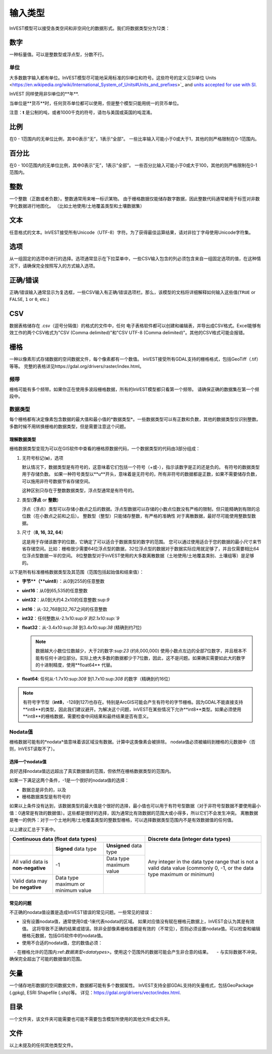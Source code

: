 ***********
输入类型
***********

InVEST模型可以接受各类空间和非空间化的数据形式。我们将数据类型分为12类：

.. _数字:

数字
------
一种标量值。可以是整数型或浮点型，分数不行。

单位
~~~~~
大多数数字输入都有单位。InVEST模型尽可能地采用标准的SI单位和符号。这些符号的定义见SI单位
Units <https://en.wikipedia.org/wiki/International_System_of_Units#Units_and_prefixes>`_ and `units accepted for use with SI <https://en.wikipedia.org/wiki/Non-SI_units_mentioned_in_the_SI#Units_officially_accepted_for_use_with_the_SI>`_.

InVEST 同样使用非SI单位的**年**.

当单位是**货币**时，任何货币单位都可以使用，但是整个模型只能用统一的货币单位。

注意：**t** 是公制的吨，或者1000千克的符号，请勿与美国或英国的吨混淆。


.. _比例:

比例
------
在0 - 1范围内的无单位比例，其中0表示“无”，1表示“全部”。
一些比率输入可能小于0或大于1，其他的则严格限制在0-1范围内。

.. _百分比:

百分比
------
在0 - 100范围内的无单位比例，其中0表示“无”，1表示“全部”。
一些百分比输入可能小于0或大于100，其他的则严格限制在0-1范围内。



.. _整数:

整数
------
一个整数（正数或者负数）。整数通常用来唯一标识某物。
由于栅格数据仅能储存数字数据，因此整数代码通常被用于标签对非数字化数据进行地图化。
（比如土地使用/土地覆盖类型和土壤数据集）

.. _文本:

文本
------
任意格式的文本。InVEST接受所有Unicode（UTF-8）字符。为了获得最佳运算结果，请对非拉丁字母使用Unicode字符集。

.. _选项:

选项
------
从一组固定的选项中进行的选择。选项通常显示在下拉菜单中，一些CSV输入包含的列必须包含来自一组固定选项的值，在这种情况下，请确保完全按照写入的方式输入选项。


.. _正确错误:

正确/错误
---------
正确/错误输入通常显示为复选框，一些CSV输入有正确/错误选项栏。那么，该模型的文档将详细解释如何输入这些值(``TRUE`` or ``FALSE``, ``1`` or ``0``, etc.)


.. _csv:

CSV
---
数据表格储存在 .csv（逗号分隔值）的格式的文件中，任何 电子表格软件都可以创建和编辑表，并导出成CSV格式。Excel能够有效工作的两个CSV格式为"CSV (Comma delimited)"和"CSV UTF-8 (Comma delimited)"。其他的CSV格式可能会报错。

.. _栅格:

栅格
------
一种以像素形式存储数据的空间数据文件，每个像素都有一个数值。
InVEST接受所有GDAL支持的栅格格式，包括GeoTiff（.tif）等等。
完整的表格详见https://gdal.org/drivers/raster/index.html。

频带
~~~~~
栅格可能有多个频带。如果你正在使用多波段栅格数据，所有的InVEST模型都只看第一个频带。
请确保正确的数据集在第一个频段中。


.. _数据类型:

数据类型
~~~~~~~~~~
每个栅格都有决定像素包含数据的最大值和最小值的*数据类型*。一些数据类型可以有正数和负数，其他的数据类型仅识别整数。多数时候不用转换栅格的数据类型，但是需要注意这个问题。

理解数据类型
^^^^^^^^^^^^^^^^^^^^^^^^
栅格数据类型变现为可以在GIS软件中查看的栅格原数据代码，一个数据类型的代码由3部分组成：

1. 无符号标记(**u**)，选项

   默认情况下，数据类型是有符号的，这意味着它们包括一个符号（+或-），指示该数字是正的还是负的。
   有符号的数据类型用于存储负数。
   如果一种符号类型以**u**开头，意味着是无符号的，所有非符号的数据都是正数，如果不需要储存负数，可以施用非符号数据节省存储空间。
　　
   这种区别只存在于整数数据类型，浮点型通常是有符号的。
　　
2. 类型(**浮点** or **整数**)

   浮点（浮点）类型可以存储小数点之后的数据。浮点型数据可以存储的小数点位数没有严格的限制，但只能精确到有限的总位数（在小数点之前和之后）。
   整数型（整型）只能储存整数，有严格的准确性
   对于离散数据，最好尽可能使用整数型数据。

3. 尺寸（**8, 16, 32, 64**）

   这是用于存储该数字的位数，它确定了可以适合于数据类型的数字的范围。
   您可以通过使用适合于您的数据的最小尺寸来节省存储空间。比如：栅格很少需要64位浮点型的数据，32位浮点型的数据对于数据实际应用就足够了，并且仅需要相比64位浮点型数据一半的空间。
   8位整数型对于InVEST使用的大多数离散数据（土地使用/土地覆盖类别、土壤组等）是足够的。

以下是所有标准栅格数据类型及其范围（范围包括起始值和结束值）：
　　
- **字节**（**uint8**）：从0到255的任意整数
- **uint16**：从0到65,535的任意整数
- **uint32**：从0到大约4.2x10的任意整数:sup:`9`
- **int16**：从-32,768到32,767之间的任意整数
- **int32**：任何整数从-2.1x10:sup:`9`到2.1x10:sup:`9`
- **float32**：从-3.4x10:sup:`38` 到3.4x10:sup:`38` (精确到约7位)

  .. note::
     数据越大小数位位数越少，大于2的数字:sup:`23` (约8,000,000) 使用小数点左边的全部7位数字，并且根本不能有任何十进位部分。实际上绝大多数的数据都少于7位数，因此，这不是问题。如果确实需要如此大的数字的十进制精度，使用**float64** 代替。
　　
- **float64**: 任何从-1.7x10:sup:`308` 到1.7x10:sup:`308` 的数字（精确到约16位）

.. note::
   有符号字节型（**int8**，-128到127)也存在。特别是ArcGIS可能会产生有符号的字节栅格。因为GDAL不能直接支持**int8**的类型，因此我们建议避开。为解决这个问题，InVEST在某些情况下允许**int8**类型。如果必须使用**int8**的栅格数据，需要检查中间结果和最终结果是否有意义。


Nodata值
~~~~~~~~~
栅格数据可能有的*nodata*值意味着该区域没有数据。计算中这类像素会被排除。
nodata值必须被编码到栅格的元数据中（否则，InVEST读取不了）。

选择一个nodata值
^^^^^^^^^^^^^^^^^
良好选择nodata值远远超出了真实数据值的范围，但依然在栅格数据类型的范围内。

如果一下满足这两个条件，-1是一个很好的nodata值的选择：

- 数据总是非负的，以及
- 栅格数据类型是有符号的

如果以上条件没有达到，该数据类型的最大值是个很好的选择，最小值也可以用于有符号型数据（对于非符号型数据不要使用最小值：0通常是有效的数据值）。这些都是很好的选择，因为通常比有效数据的范围大或小得多，所以它们不会发生冲突。
离散数据是唯一的例外：对于一个土地利用/土地覆盖类型的整数型栅格，可以选择数据类型范围内不是有效数据值的任何值。

以上建议汇总于下表中。

+------------------------------------+----------------------------+-------------------------+-----------------------------------------+
| **Continuous data (float data types)**                                                    | **Discrete data (integer data types)**  |
+====================================+============================+=========================+=========================================+
|                                    | **Signed** data type       | **Unsigned** data type  | Any integer in the data type range      |
+------------------------------------+----------------------------+-------------------------+ that is not a valid data value          |
| All valid data is **non-negative** | -1                         | Data type maximum value | (commonly 0, -1, or the data type       |
+------------------------------------+----------------------------+-------------------------+ maximum or minimum)                     |
| Valid data may be **negative**     | Data type maximum or       |                         |                                         |
|                                    | minimum value              |                         |                                         |
+------------------------------------+----------------------------+-------------------------+-----------------------------------------+


常见的问题
^^^^^^^^^^
不正确的nodata值设置是造成InVEST错误的常见问题。一些常见的错误：

- 没有设置nodata值，通常使用0或-1来代表nodata的区域。
  如果对应值没有赋在栅格元数据上，InVEST会认为其是有效值。
  这将导致不正确的结果或错误。除非全部像素栅格值都是有效的（不常见），否则必须设置nodata值。可以检查和编辑栅格元数据，包括GIS软件中的nodata值。

- 使用不合适的nodata值，您的数值必须：

　- 在栅格允许的范围内:ref:`数据类型<datatypes>`。使用这个范围外的数据可能会产生非合意的结果。
　- 与实际数据不冲突。确保完全超出了可能的数据值的范围。


.. _矢量:

矢量
----
一个储存地形数据的空间数据文件，数据都可能有多个数据属性。
InVEST支持全部GDAL支持的矢量格式，包括GeoPackage (.gpkg), ESRI Shapefile (.shp)等。
详见：https://gdal.org/drivers/vector/index.html.

.. _目录:

目录
----
一个文件夹，该文件夹可能需要也可能不需要包含模型所使用的其他文件或文件夹。

.. _文件:

文件
----
以上未提及的任何其他类型文件。


